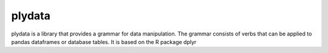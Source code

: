 
plydata
=======

plydata is a library that provides a grammar for data manipulation.
The grammar consists of verbs that can be applied to pandas
dataframes or database tables. It is based on the R package dplyr



